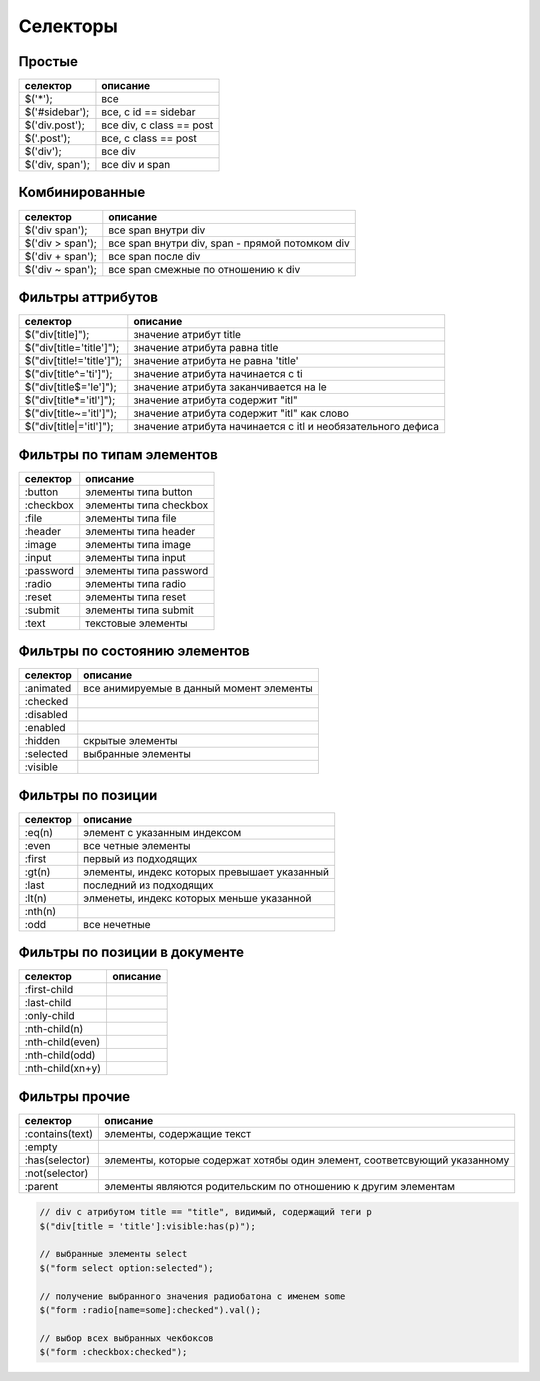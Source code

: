 Селекторы
=========

Простые
-------

======================= ========
селектор                описание
======================= ========
$('*');                 все
$('#sidebar');          все, с id == sidebar
$('div.post');          все div, с class == post
$('.post');             все, с class == post
$('div');               все div
$('div, span');         все div и span
======================= ========


Комбинированные
---------------

======================= ========
селектор                описание
======================= ========
$('div span');          все span внутри div
$('div > span');        все span внутри div, span - прямой потомком div 
$('div + span');        все span после div
$('div ~ span');        все span смежные по отношению к div
======================= ========


Фильтры аттрибутов
------------------

=============================== ========
селектор                        описание
=============================== ========
$("div[title]");                значение атрибут title
$("div[title='title']");        значение атрибута равна title
$("div[title!='title']");       значение атрибута не равна 'title'
$("div[title^='ti']");          значение атрибута начинается с ti
$("div[title$='le']");          значение атрибута заканчивается на le
$("div[title*='itl']");         значение атрибута содержит "itl"
$("div[title~='itl']");         значение атрибута содержит "itl" как слово
$("div[title|='itl']");         зна­че­ние ат­ри­бу­та на­чи­на­ет­ся с itl и не­обя­за­тель­но­го де­фи­са
=============================== ========


Фильтры по типам элементов
--------------------------

======================= ========
селектор                описание
======================= ========
:button                 элементы типа button  
:checkbox               элементы типа checkbox
:file                   элементы типа file
:header                 элементы типа header
:image                  элементы типа image
:input                  элементы типа input
:password               элементы типа password
:radio                  элементы типа radio
:reset                  элементы типа reset
:submit                 элементы типа submit
:text                   текстовые элементы
======================= ========


Фильтры по состоянию элементов
------------------------------

======================= ========
селектор                описание
======================= ========
:animated               все анимируемые в данный момент элементы
:checked   
:disabled   
:enabled    
:hidden                 скрытые элементы
:selected               выбранные элементы
:visible
======================= ========


Фильтры по позиции
------------------

======================= ========
селектор                описание
======================= ========
:eq(n)                  элемент с указанным индексом
:even                   все четные элементы
:first                  первый из подходящих
:gt(n)                  элементы, индекс которых превышает указанный
:last                   последний из подходящих
:lt(n)                  элменеты, индекс которых меньше указанной
:nth(n)
:odd                    все нечетные
======================= ========


Фильтры по позиции в документе
------------------------------

======================= ========
селектор                описание
======================= ========
:first-child     
:last-child      
:only-child      
:nth-child(n)
:nth-child(even)
:nth-child(odd)
:nth-child(xn+y)                 
======================= ========


Фильтры прочие
--------------

======================= ========
селектор                описание
======================= ========
:contains(text)         элементы, содержащие текст
:empty           
:has(selector)          элементы, которые содержат хотябы один элемент, соответсвующий указанному 
:not(selector)
:parent                 элементы являются родительским по отношению к другим элементам
======================= ========


.. code-block:: js

    // div с атрибутом title == "title", видимый, содержащий теги p
    $("div[title = 'title']:visible:has(p)");
    
    // выбранные элементы select
    $("form select option:selected");
    
    // получение выбранного значения радиобатона с именем some
    $("form :radio[name=some]:checked").val();

    // выбор всех выбранных чекбоксов
    $("form :checkbox:checked");